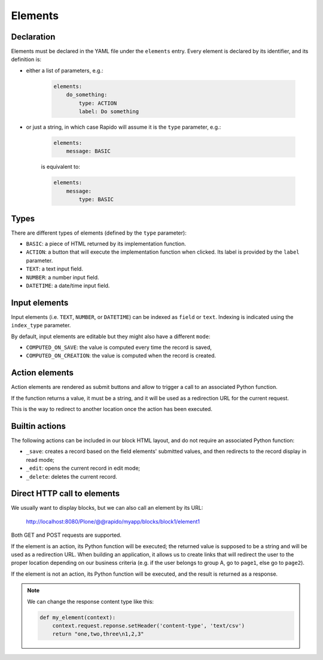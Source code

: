 Elements
========

Declaration
-----------

Elements must be declared in the YAML file under the ``elements`` entry.
Every element is declared by its identifier, and its definition is:

- either a list of parameters, e.g.:

    .. code-block:: yaml

        elements:
            do_something:
                type: ACTION
                label: Do something

- or just a string, in which case Rapido will assume it is the ``type`` parameter, e.g.:

    .. code-block:: yaml

        elements:
            message: BASIC

    is equivalent to:

    .. code-block:: yaml

        elements:
            message:
                type: BASIC

Types
-----

There are different types of elements (defined by the ``type`` parameter):

- ``BASIC``: a piece of HTML returned by its implementation function.
- ``ACTION``: a button that will execute the implementation function when clicked.
  Its label is provided by the ``label`` parameter.
- ``TEXT``: a text input field.
- ``NUMBER``: a number input field.
- ``DATETIME``: a date/time input field.

Input elements
--------------

Input elements (i.e. ``TEXT``, ``NUMBER``, or ``DATETIME``) can be indexed as
``field`` or ``text``. Indexing is indicated using the ``index_type`` parameter.

By default, input elements are editable but they might also have a different
``mode``:

- ``COMPUTED_ON_SAVE``: the value is computed every time the record is saved,
- ``COMPUTED_ON_CREATION``: the value is computed when the record is created.

Action elements
---------------

Action elements are rendered as submit buttons and allow to trigger a call to an associated Python function.

If the function returns a value, it must be a string, and it will be used as a redirection URL for the current request.

This is the way to redirect to another location once the action has been executed.

Builtin actions
---------------

The following actions can be included in our block HTML layout, and do not require an associated Python function:

- ``_save``: creates a record based on the field elements' submitted values, and then redirects to the record display in read mode;
- ``_edit``: opens the current record in edit mode;
- ``_delete``: deletes the current record.

Direct HTTP call to elements
----------------------------

We usually want to display blocks, but we can also call an element by its URL:

    http://localhost:8080/Plone/@@rapido/myapp/blocks/block1/element1

Both GET and POST requests are supported.

If the element is an action, its Python function will be executed;
the returned value is supposed to be a string and will be used as a redirection URL.
When building an application, it allows us to create links that will redirect
the user to the proper location depending on our business criteria 
(e.g. if the user belongs to group A, go to ``page1``, else go to ``page2``).

If the element is not an action, its Python function will be executed, and the result is returned as a response.

.. note::
    
    We can change the response content type like this:

    .. code-block:: python

        def my_element(context):
            context.request.reponse.setHeader('content-type', 'text/csv')
            return "one,two,three\n1,2,3"
